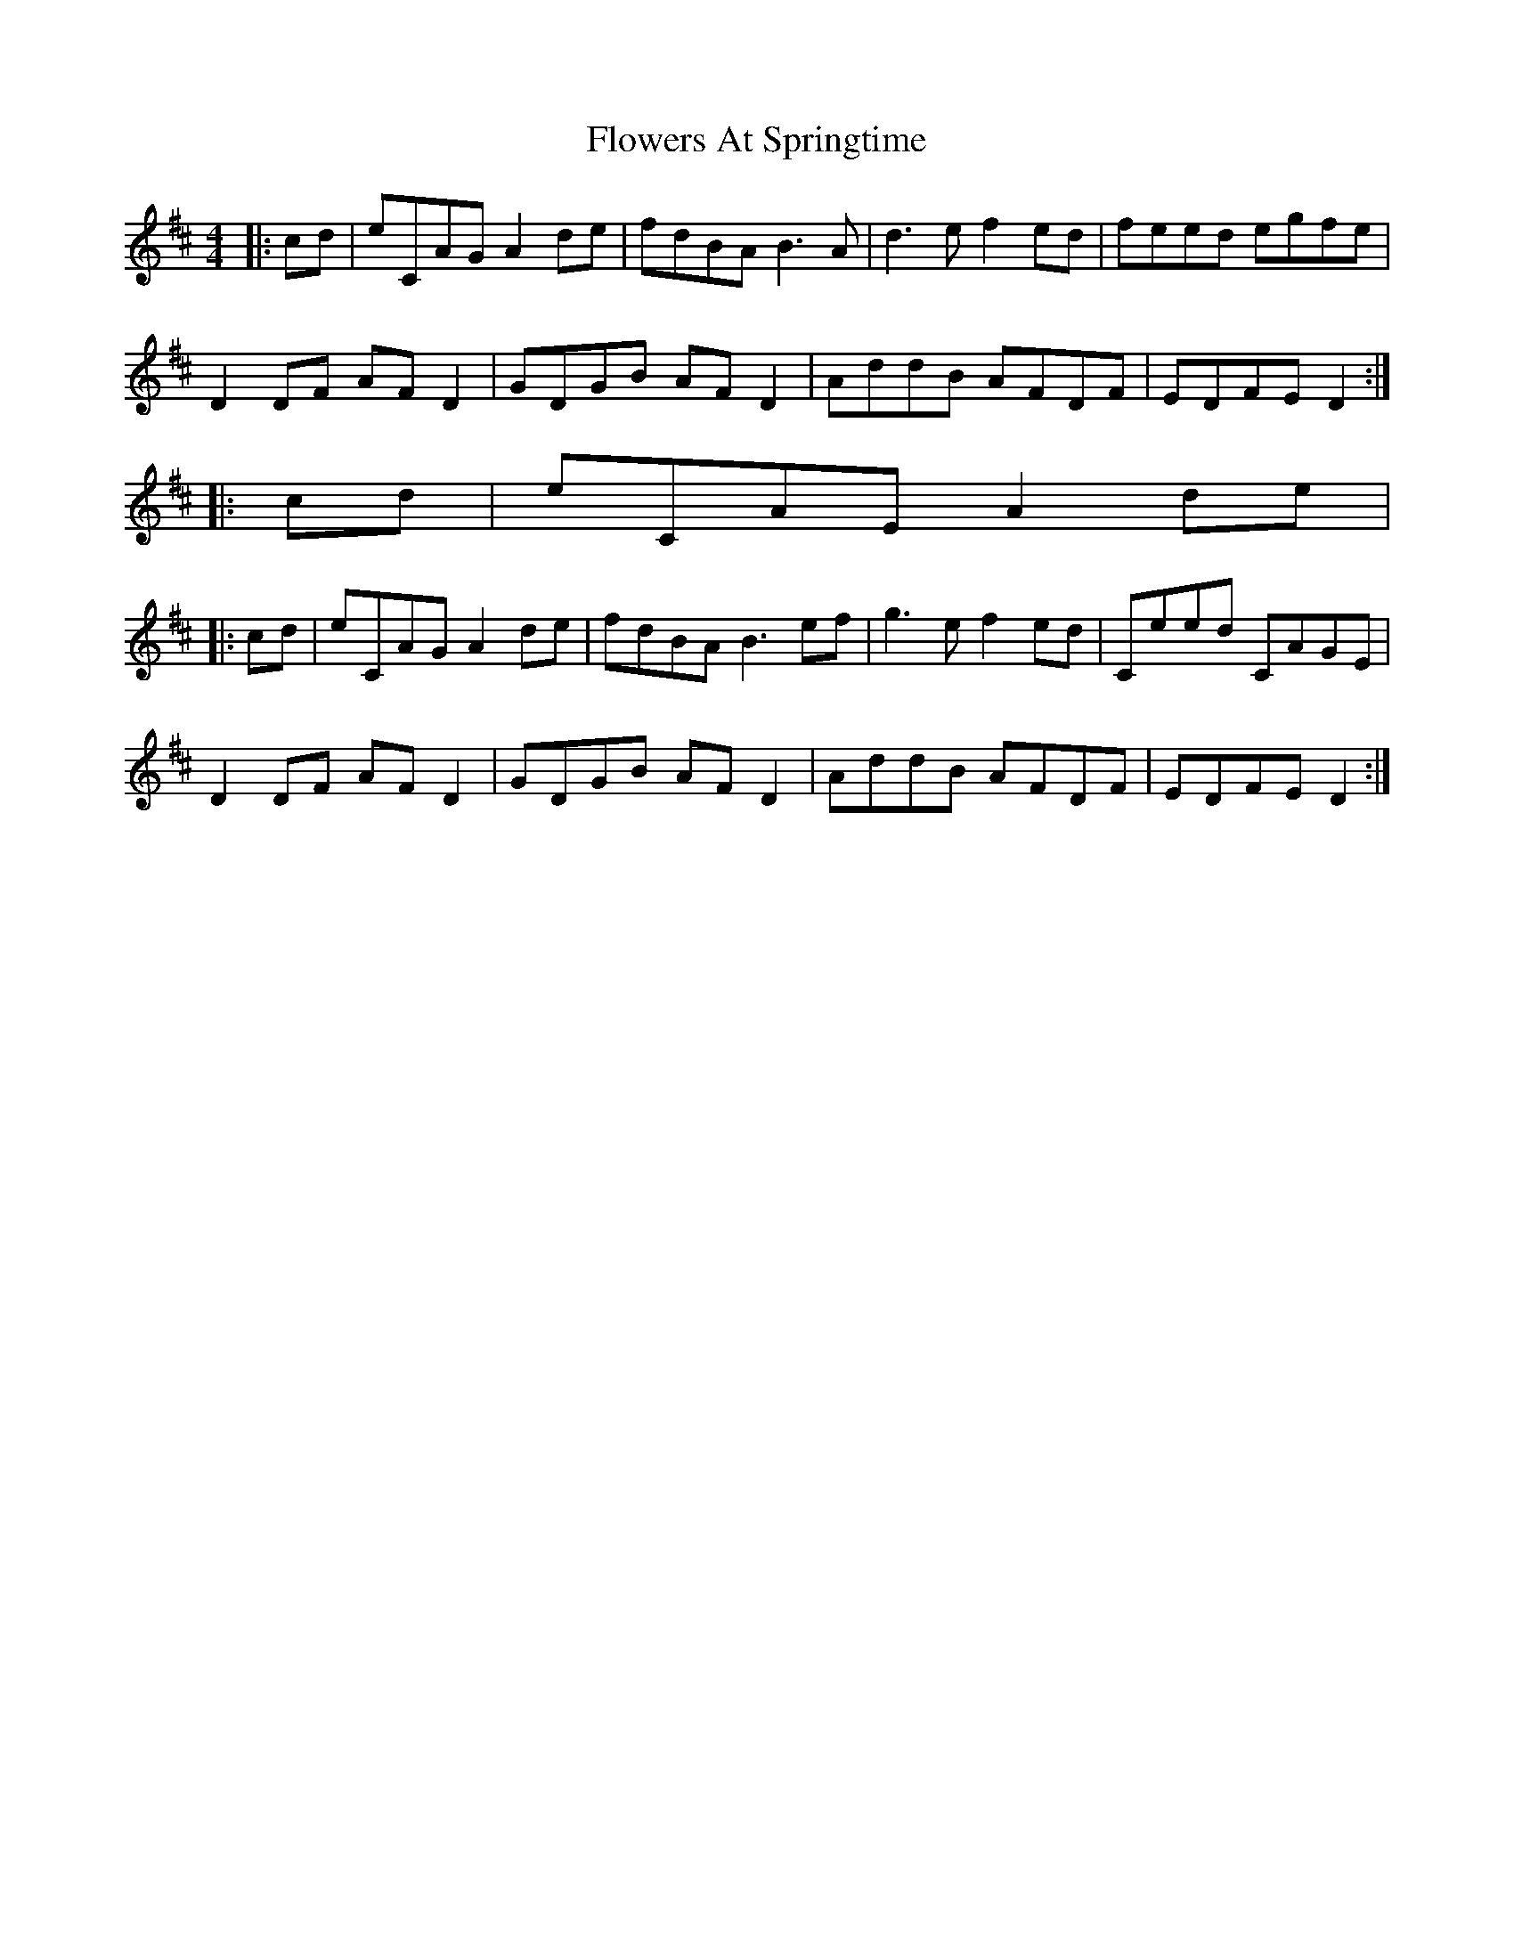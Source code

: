 X: 13487
T: Flowers At Springtime
R: hornpipe
M: 4/4
K: Dmajor
|:cd|eCAG A2 de|fdBA B3A|d3e f2 ed|feed egfe|
D2 DF AF D2|GDGB AF D2|AddB AFDF|EDFE D2:|
|:cd|eCAE A2 de|
|:cd|eCAG A2 de|fdBA B3 ef|g3e f2 ed|Ceed CAGE|
D2 DF AF D2|GDGB AF D2|AddB AFDF|EDFE D2:|

